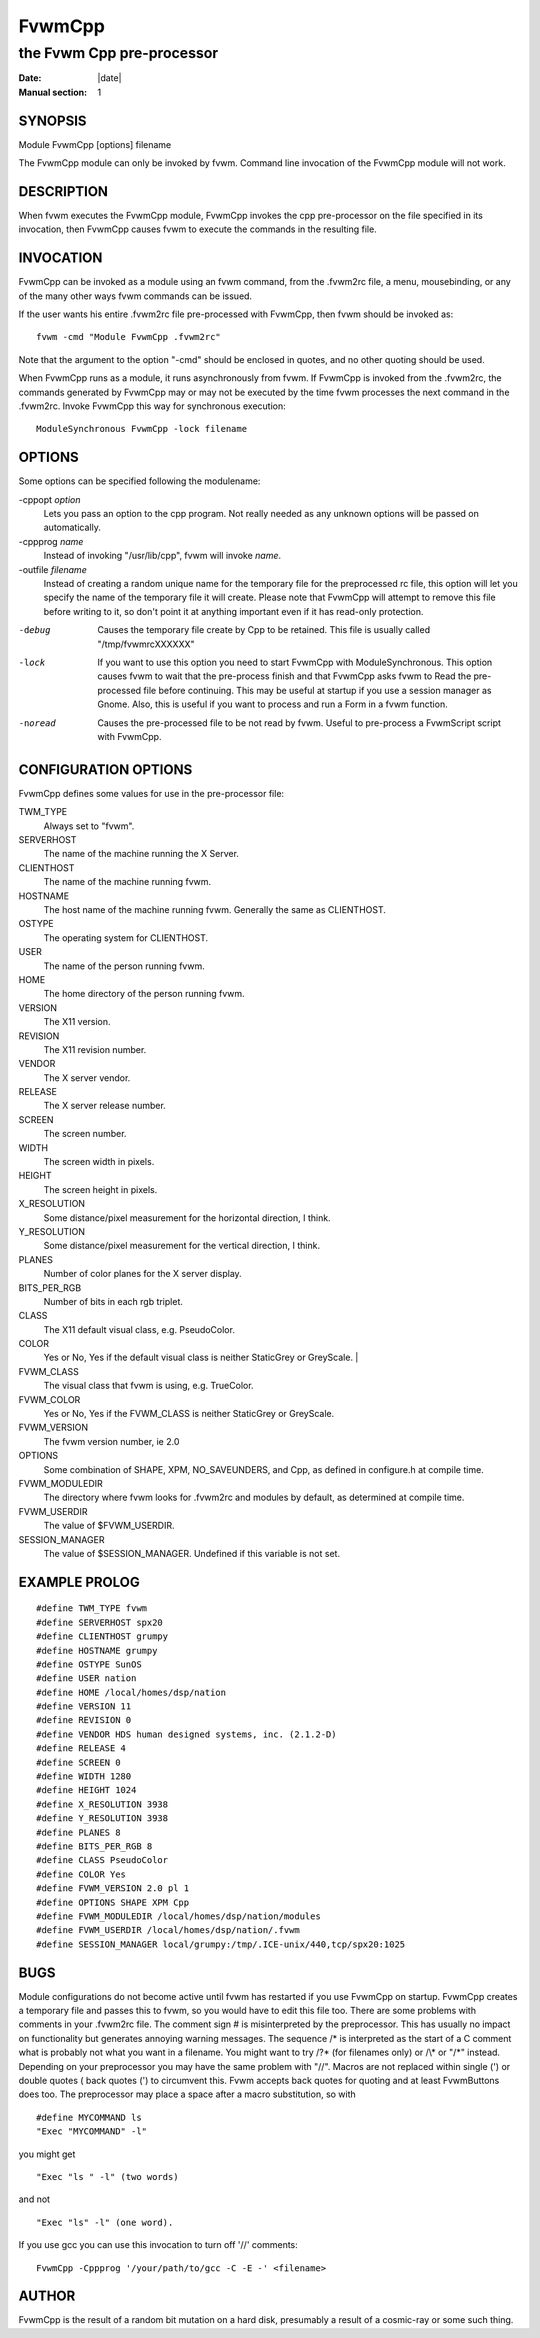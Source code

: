 ========================================================================
FvwmCpp
========================================================================

------------------------------------------------------------------------
the Fvwm Cpp pre-processor
------------------------------------------------------------------------

:Date: |date|
:Manual section: 1


SYNOPSIS
--------

Module FvwmCpp [options] filename

The FvwmCpp module can only be invoked by fvwm. Command line invocation
of the FvwmCpp module will not work.

DESCRIPTION
-----------

When fvwm executes the FvwmCpp module, FvwmCpp invokes the cpp
pre-processor on the file specified in its invocation, then FvwmCpp
causes fvwm to execute the commands in the resulting file.

INVOCATION
----------

FvwmCpp can be invoked as a module using an fvwm command, from the
.fvwm2rc file, a menu, mousebinding, or any of the many other ways fvwm
commands can be issued.

If the user wants his entire .fvwm2rc file pre-processed with FvwmCpp,
then fvwm should be invoked as:

::

    fvwm -cmd "Module FvwmCpp .fvwm2rc"

Note that the argument to the option "-cmd" should be enclosed in
quotes, and no other quoting should be used.

When FvwmCpp runs as a module, it runs asynchronously from fvwm. If
FvwmCpp is invoked from the .fvwm2rc, the commands generated by FvwmCpp
may or may not be executed by the time fvwm processes the next command
in the .fvwm2rc. Invoke FvwmCpp this way for synchronous execution:

::

    ModuleSynchronous FvwmCpp -lock filename

OPTIONS
-------

Some options can be specified following the modulename:

-cppopt *option*
  Lets you pass an option to the cpp program. Not really needed as any
  unknown options will be passed on automatically.

-cppprog *name*
  Instead of invoking "/usr/lib/cpp", fvwm will invoke *name*.

-outfile *filename*
  Instead of creating a random unique name for the temporary file for the
  preprocessed rc file, this option will let you specify the name of the
  temporary file it will create. Please note that FvwmCpp will attempt to
  remove this file before writing to it, so don\'t point it at anything
  important even if it has read-only protection.

-debug
  Causes the temporary file create by Cpp to be retained. This file is
  usually called "/tmp/fvwmrcXXXXXX"

-lock
  If you want to use this option you need to start FvwmCpp with
  ModuleSynchronous. This option causes fvwm to wait that the pre-process
  finish and that FvwmCpp asks fvwm to Read the pre-processed file before
  continuing. This may be useful at startup if you use a session manager
  as Gnome. Also, this is useful if you want to process and run a Form in
  a fvwm function.

-noread
  Causes the pre-processed file to be not read by fvwm. Useful to
  pre-process a FvwmScript script with FvwmCpp.

CONFIGURATION OPTIONS
---------------------

FvwmCpp defines some values for use in the pre-processor file:

TWM\_TYPE
  Always set to "fvwm".

SERVERHOST
  The name of the machine running the X Server.

CLIENTHOST
  The name of the machine running fvwm.

HOSTNAME
  The host name of the machine running fvwm. Generally the same as
  CLIENTHOST.

OSTYPE
  The operating system for CLIENTHOST.

USER
  The name of the person running fvwm.

HOME
  The home directory of the person running fvwm.

VERSION
  The X11 version.

REVISION
  The X11 revision number.

VENDOR
  The X server vendor.

RELEASE
  The X server release number.

SCREEN
  The screen number.

WIDTH
  The screen width in pixels.

HEIGHT
  The screen height in pixels.

X\_RESOLUTION
  Some distance/pixel measurement for the horizontal direction, I think.

Y\_RESOLUTION
  Some distance/pixel measurement for the vertical direction, I think.

PLANES
  Number of color planes for the X server display.

BITS\_PER\_RGB
  Number of bits in each rgb triplet.

CLASS
  The X11 default visual class, e.g. PseudoColor.

COLOR
  Yes or No, Yes if the default visual class is neither StaticGrey or GreyScale.                                 |

FVWM\_CLASS
  The visual class that fvwm is using, e.g. TrueColor.

FVWM\_COLOR
  Yes or No, Yes if the FVWM\_CLASS is neither StaticGrey or GreyScale.

FVWM\_VERSION
  The fvwm version number, ie 2.0

OPTIONS
  Some combination of SHAPE, XPM, NO\_SAVEUNDERS, and Cpp, as defined in
  configure.h at compile time.

FVWM\_MODULEDIR
  The directory where fvwm looks for .fvwm2rc and modules by default, as
  determined at compile time.

FVWM\_USERDIR
  The value of $FVWM\_USERDIR.

SESSION\_MANAGER
  The value of $SESSION\_MANAGER. Undefined if this variable is not set.

EXAMPLE PROLOG
--------------

::

    #define TWM_TYPE fvwm
    #define SERVERHOST spx20
    #define CLIENTHOST grumpy
    #define HOSTNAME grumpy
    #define OSTYPE SunOS
    #define USER nation
    #define HOME /local/homes/dsp/nation
    #define VERSION 11
    #define REVISION 0
    #define VENDOR HDS human designed systems, inc. (2.1.2-D)
    #define RELEASE 4
    #define SCREEN 0
    #define WIDTH 1280
    #define HEIGHT 1024
    #define X_RESOLUTION 3938
    #define Y_RESOLUTION 3938
    #define PLANES 8
    #define BITS_PER_RGB 8
    #define CLASS PseudoColor
    #define COLOR Yes
    #define FVWM_VERSION 2.0 pl 1
    #define OPTIONS SHAPE XPM Cpp
    #define FVWM_MODULEDIR /local/homes/dsp/nation/modules
    #define FVWM_USERDIR /local/homes/dsp/nation/.fvwm
    #define SESSION_MANAGER local/grumpy:/tmp/.ICE-unix/440,tcp/spx20:1025

BUGS
----

Module configurations do not become active until fvwm has restarted if
you use FvwmCpp on startup. FvwmCpp creates a temporary file and passes
this to fvwm, so you would have to edit this file too. There are some
problems with comments in your .fvwm2rc file. The comment sign # is
misinterpreted by the preprocessor. This has usually no impact on
functionality but generates annoying warning messages. The sequence /\*
is interpreted as the start of a C comment what is probably not what you
want in a filename. You might want to try /?\* (for filenames only) or
/\\\* or "/\*" instead. Depending on your preprocessor you may have the
same problem with "//". Macros are not replaced within single (\') or
double quotes ( back quotes (\') to circumvent this. Fvwm accepts back
quotes for quoting and at least FvwmButtons does too. The preprocessor
may place a space after a macro substitution, so with

::

    #define MYCOMMAND ls
    "Exec "MYCOMMAND" -l"

you might get

::

    "Exec "ls " -l" (two words)

and not

::

    "Exec "ls" -l" (one word).

If you use gcc you can use this invocation to turn off \'//\' comments:

::

    FvwmCpp -Cppprog '/your/path/to/gcc -C -E -' <filename>

AUTHOR
------

FvwmCpp is the result of a random bit mutation on a hard disk,
presumably a result of a cosmic-ray or some such thing.
